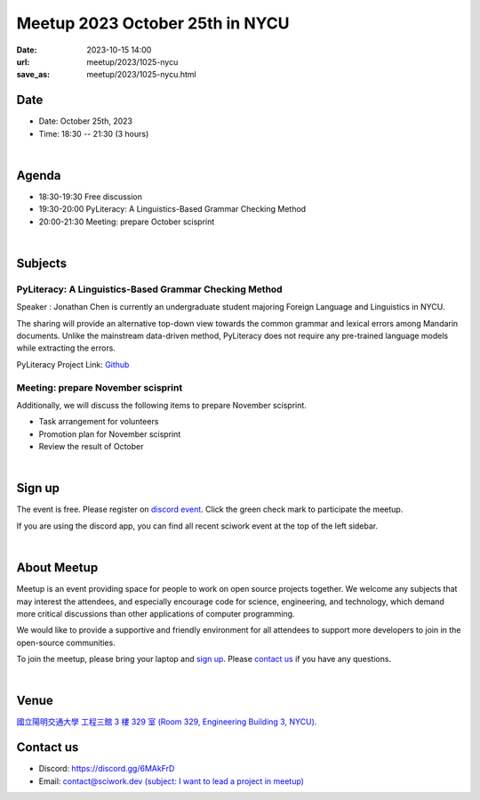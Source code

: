 ========================================
Meetup 2023 October 25th in NYCU
========================================

:date: 2023-10-15 14:00
:url: meetup/2023/1025-nycu
:save_as: meetup/2023/1025-nycu.html

Date
-----

* Date: October 25th, 2023
* Time: 18:30 -- 21:30 (3 hours)

|

Agenda
--------

* 18:30-19:30 Free discussion
* 19:30-20:00 PyLiteracy: A Linguistics-Based Grammar Checking Method
* 20:00-21:30 Meeting: prepare October scisprint

|

Subjects
------------------

PyLiteracy: A Linguistics-Based Grammar Checking Method
+++++++++++++++++++++++++++++++++++++++++++++++++++++++++++++++++++++++++++++++++++++++++++

Speaker : Jonathan Chen is currently an undergraduate student majoring Foreign Language and Linguistics in NYCU.

The sharing will provide an alternative top-down view towards the common grammar and lexical errors among Mandarin 
documents. Unlike the mainstream data-driven method, PyLiteracy does not require any pre-trained language models 
while extracting the errors. 

PyLiteracy Project Link: `Github <https://github.com/Chenct-jonathan/Loc_zai_and_Rep_zai_parser>`__

Meeting: prepare November scisprint
++++++++++++++++++++++++++++++++++++++++++++++++

Additionally, we will discuss the following items to prepare November scisprint.

* Task arrangement for volunteers
* Promotion plan for November scisprint
* Review the result of October

|

Sign up
------------

The event is free. Please register on `discord event
<https://discordapp.com/channels/730297880140578906/1007075707400237067/1163004717165723648>`__.
Click the green check mark to participate the meetup.

If you are using the discord app, you can find all recent sciwork event at the top of the left sidebar.

|

About Meetup
------------

Meetup is an event providing space for people to work on open source
projects together. We welcome any subjects that may interest the attendees,
and especially encourage code for science, engineering, and technology, which
demand more critical discussions than other applications of computer
programming.

We would like to provide a supportive and friendly environment for all
attendees to support more developers to join in the open-source communities.

To join the meetup, please bring your laptop and `sign up <#sign-up>`__. Please
`contact us <#contact-us>`__ if you have any questions.

|

Venue
-----

`國立陽明交通大學 工程三館 3 樓 329 室 (Room 329, Engineering Building 3, NYCU)
<https://goo.gl/maps/TgDYwohB3CBmQgww9>`__.

.. raw:: html

  <div style="overflow:hidden; padding-bottom:56.25%; position:relative; height:0;">
    <iframe src="https://www.google.com/maps/embed?pb=!1m18!1m12!1m3!1d905.5596639949631!2d120.99673777209487!3d24.787280157478236!2m3!1f0!2f0!3f0!3m2!1i1024!2i768!4f13.1!3m3!1m2!1s0x3468360f96adabd7%3A0xedfd1ba0fa6c6bf7!2z5ZyL56uL6Zm95piO5Lqk6YCa5aSn5a24IOW3peeoi-S4iemkqA!5e0!3m2!1szh-TW!2stw!4v1678519228058!5m2!1szh-TW!2stw"
      style="left:0; top:0; height:100%; width:100%; position:absolute; border:0;" allowfullscreen="" loading="lazy" referrerpolicy="no-referrer-when-downgrade">
    </iframe>
  </div>

Contact us
----------

* Discord: https://discord.gg/6MAkFrD
* Email: `contact@sciwork.dev (subject: I want to lead a project in meetup)
  <mailto:contact@sciwork.dev?subject=[sciwork]%20I%20want%20to%20lead%20a%20project%20in%20scisprint>`__